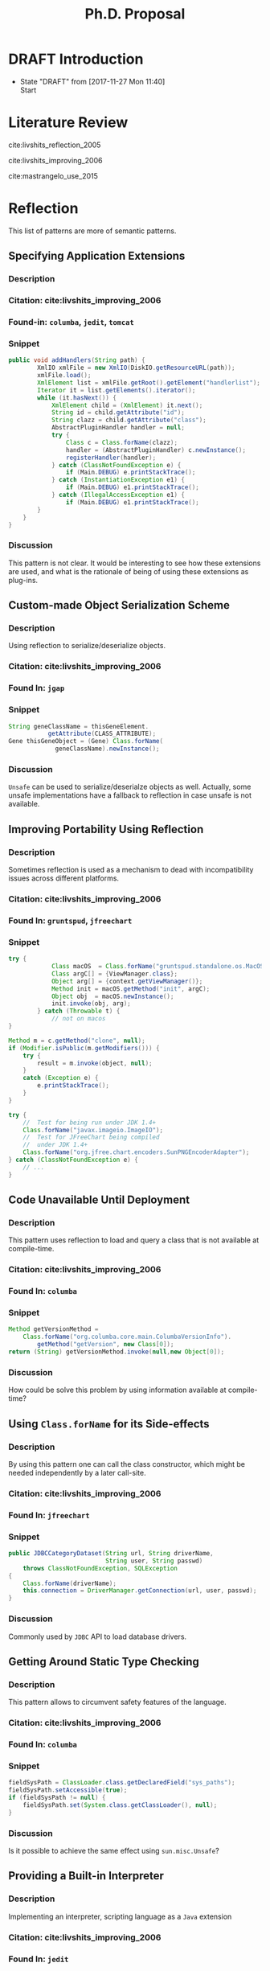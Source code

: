 
#+TODO: TODO(t) DRAFT(f@/!) IN-THE-BOOK(i!) | DONE(d!) CANCELED(c)

#+TITLE: Ph.D. Proposal
#+latex_header: \usepackage{float}


* DRAFT Introduction

- State "DRAFT"      from              [2017-11-27 Mon 11:40] \\
  Start
* Literature Review

cite:livshits_reflection_2005

cite:livshits_improving_2006

cite:mastrangelo_use_2015


* Reflection

This list of patterns are more of semantic patterns.

** Specifying Application Extensions
*** Description
*** Citation: cite:livshits_improving_2006
*** Found-in: =columba=, =jedit=, =tomcat=
*** Snippet

#+BEGIN_SRC java
public void addHandlers(String path) {
        XmlIO xmlFile = new XmlIO(DiskIO.getResourceURL(path));
        xmlFile.load();
        XmlElement list = xmlFile.getRoot().getElement("handlerlist");
        Iterator it = list.getElements().iterator();
        while (it.hasNext()) {
            XmlElement child = (XmlElement) it.next();
            String id = child.getAttribute("id");
            String clazz = child.getAttribute("class");
            AbstractPluginHandler handler = null;
            try {
                Class c = Class.forName(clazz);
                handler = (AbstractPluginHandler) c.newInstance();
                registerHandler(handler);
            } catch (ClassNotFoundException e) {
                if (Main.DEBUG) e.printStackTrace();
            } catch (InstantiationException e1) {
                if (Main.DEBUG) e1.printStackTrace();
            } catch (IllegalAccessException e1) {
                if (Main.DEBUG) e1.printStackTrace();
        }
    }
}
#+END_SRC

*** Discussion

This pattern is not clear.
It would be interesting to see how these extensions are used,
and what is the rationale of being of using these extensions as plug-ins.

** Custom-made Object Serialization Scheme
*** Description

Using reflection to serialize/deserialize objects.

*** Citation: cite:livshits_improving_2006
*** Found In: =jgap=
*** Snippet

#+BEGIN_SRC java
String geneClassName = thisGeneElement.
           getAttribute(CLASS_ATTRIBUTE);
Gene thisGeneObject = (Gene) Class.forName(
             geneClassName).newInstance();
#+END_SRC

*** Discussion

~Unsafe~ can be used to serialize/deserialze objects as well.
Actually, some unsafe implementations have a fallback to reflection in case
unsafe is not available.

** Improving Portability Using Reflection   
*** Description

Sometimes reflection is used as a mechanism to dead with
incompatibility issues across different platforms.

*** Citation: cite:livshits_improving_2006

*** Found In: =gruntspud=, =jfreechart=
*** Snippet

#+BEGIN_SRC java
try {
            Class macOS  = Class.forName("gruntspud.standalone.os.MacOSX");
            Class argC[] = {ViewManager.class};
            Object arg[] = {context.getViewManager()};
            Method init = macOS.getMethod("init", argC);
            Object obj  = macOS.newInstance();
            init.invoke(obj, arg);
        } catch (Throwable t) {
            // not on macos
}
#+END_SRC

#+BEGIN_SRC java
Method m = c.getMethod("clone", null);
if (Modifier.isPublic(m.getModifiers())) {
    try {
        result = m.invoke(object, null);
    }
    catch (Exception e) {
        e.printStackTrace();
    }
}
#+END_SRC

#+BEGIN_SRC java
try {
    //  Test for being run under JDK 1.4+
    Class.forName("javax.imageio.ImageIO");
    //  Test for JFreeChart being compiled
    //  under JDK 1.4+
    Class.forName("org.jfree.chart.encoders.SunPNGEncoderAdapter");
} catch (ClassNotFoundException e) {
    // ...
}
#+END_SRC
** Code Unavailable Until Deployment        
*** Description

This pattern uses reflection to load and query a class that is not available
at compile-time.

*** Citation: cite:livshits_improving_2006
*** Found In: =columba=
*** Snippet

#+BEGIN_SRC java
Method getVersionMethod =
    Class.forName("org.columba.core.main.ColumbaVersionInfo").
        getMethod("getVersion", new Class[0]);
return (String) getVersionMethod.invoke(null,new Object[0]);
#+END_SRC

*** Discussion

How could be solve this problem by using information available
at compile-time?

** Using ~Class.forName~ for its Side-effects 
*** Description

By using this pattern one can call the class constructor,
which might be needed independently by a later call-site.

*** Citation: cite:livshits_improving_2006
*** Found In: =jfreechart=
*** Snippet

#+BEGIN_SRC java
public JDBCCategoryDataset(String url, String driverName,
                           String user, String passwd)
    throws ClassNotFoundException, SQLException
{
    Class.forName(driverName);
    this.connection = DriverManager.getConnection(url, user, passwd);
}
#+END_SRC

*** Discussion

Commonly used by ~JDBC~ API to load database drivers.

** Getting Around Static Type Checking      
*** Description

This pattern allows to circumvent safety features of the language.

*** Citation: cite:livshits_improving_2006
*** Found In: =columba=
*** Snippet

#+BEGIN_SRC java
fieldSysPath = ClassLoader.class.getDeclaredField("sys_paths");
fieldSysPath.setAccessible(true);
if (fieldSysPath != null) {
    fieldSysPath.set(System.class.getClassLoader(), null);
}
#+END_SRC

*** Discussion

Is it possible to achieve the same effect using =sun.misc.Unsafe=?

** Providing a Built-in Interpreter         
*** Description

Implementing an interpreter, scripting language as a ~Java~ extension

*** Citation: cite:livshits_improving_2006
*** Found In: =jedit=
*** Snippet
*** Discussion

This pattern seems too much like a high level pattern.
Although having ~semantic~ patterns is what we want,
a pattern without a ~snippet~ is too high level and application-specific.

* Casts

cite:winther_guarded_2011 proposes a flow-sensitive analysis to eliminate
redundant casts in ~Java~.
He presents some casts patterns that he needs to deal with in his analysis.
Notice that these patterns are structural ones.

It does not show the purpose of casts, neither the rationale.
What we are trying to understand is why developers use casts,
and how could we avoid them, if we have to.

** Guarded Casts
*** Description
*** Citation: cite:winther_guarded_2011 
*** Found In: -
*** Snippet

#+BEGIN_SRC java
if (o instanceof Foo) {
    Foo foo = (Foo)o;
    // ...
}
#+END_SRC

#+BEGIN_SRC java
if (o instanceof Foo && ((Foo)o).isBar()) {
    // ...
}
#+END_SRC

#+BEGIN_SRC java
Bar bar = o instanceof Foo ? ((Foo)o).getBar() : null;
#+END_SRC

=dead-if-guarded= cast version

#+BEGIN_SRC java
if (!(o instanceof Foo)) {
    return;
}
Foo foo = (Foo)o;
#+END_SRC

=ensure-guarded= casts

#+BEGIN_SRC java
if (!(o instanceof Foo)) {
    o = new Foo();
}
Foo foo = (Foo)o; 
#+END_SRC

=while-guarded= cast

#+BEGIN_SRC java
while (o != null && !(o instanceof Foo)) {
    o = o.parent();
}
Foo foo = (Foo)o;
#+END_SRC

** Semi-guarded Casts
*** Description

This casts are provided at an application-level instead of with runtime 
information.

*** Citation: cite:winther_guarded_2011 
*** Snippet

#+BEGIN_SRC java
Foo foo = ...
if (foo.isBar()) {
    Bar bar = (Bar)foo;
    // ...
}
#+END_SRC

** Unguarded Casts
*** Description
*** Citation: cite:winther_guarded_2011 
*** Snippet

#+BEGIN_SRC java
List list = ...{ // a list of Foo elements
for (Object o : list) {
    Foo foo = (Foo)o;
    // ...
}
#+END_SRC

#+BEGIN_SRC java
Calendar copy = (Calendar)calendar.clone();
#+END_SRC

** Safe Casts
*** Description

Primitive conversions, just for the sake of completeness.

*** Citation: cite:winther_guarded_2011 
*** Snippet

#+BEGIN_SRC java
(char)42
#+END_SRC

#+BEGIN_SRC java
(Integer)42
#+END_SRC

* Exceptions
* Unsafe


bibliographystyle:unsrt
bibliography:proposal.bib

